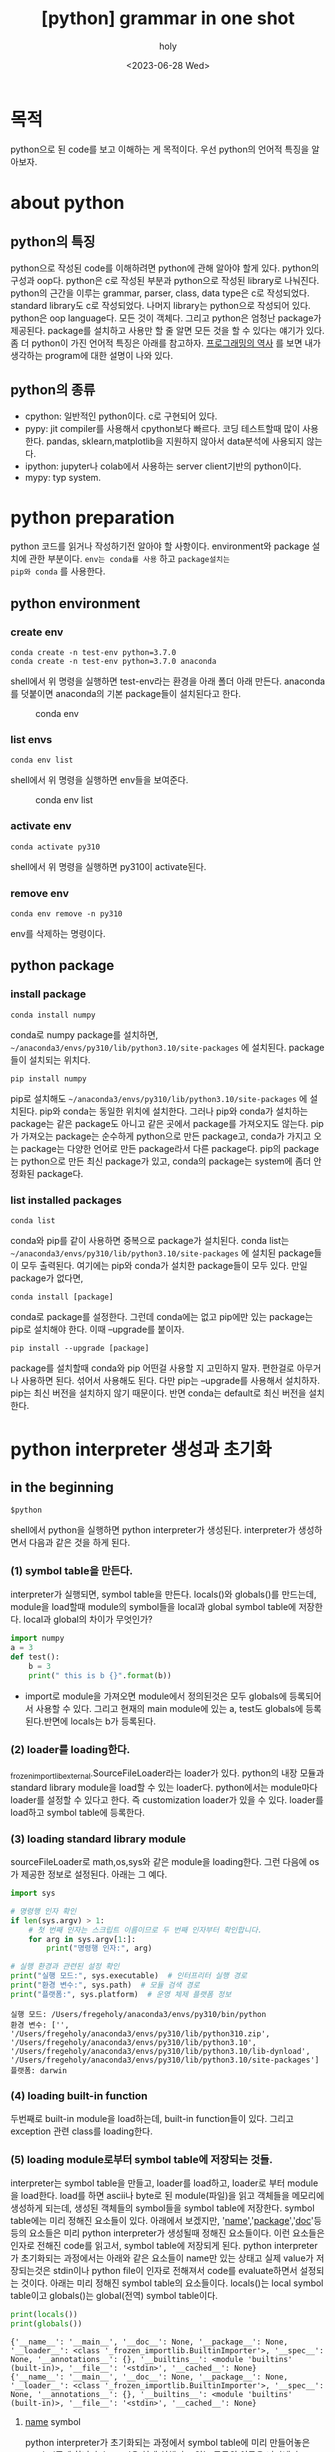 :PROPERTIES:
:ID:       7CEA6035-968A-4525-94DC-32727D5E735F
:mtime:    20230721214334
:ctime:    20230721214334
:END:
#+title: [python] grammar in one shot
#+AUTHOR: holy
#+EMAIL:  hoyoul.park@gmail.com
#+DATE:  <2023-06-28 Wed>
#+DESCRIPTION: python grammar를 내가 이해한, 재해석한 방식으로 기술한다.
#+HUGO_DRAFT: true
* 목적
python으로 된 code를 보고 이해하는 게 목적이다. 우선 python의 언어적
특징을 알아보자.


* about python
** python의 특징
python으로 작성된 code를 이해하려면 python에 관해 알아야 할게
있다. python의 구성과 oop다.  python은 c로 작성된 부분과 python으로
작성된 library로 나눠진다. python의 근간을 이루는 grammar, parser,
class, data type은 c로 작성되었다. standard library도 c로
작성되었다. 나머지 library는 python으로 작성되어 있다. python은 oop
language다. 모든 것이 객체다. 그리고 python은 엄청난 package가
제공된다. package를 설치하고 사용만 할 줄 알면 모든 것을 할 수 있다는
얘기가 있다. 좀 더 python이 가진 언어적 특징은 아래를 참고하자.
[[file:pl_history_of_programming_language.org][프로그래밍의 역사]] 를 보면 내가 생각하는 program에 대한 설명이 나와
있다.

** python의 종류
- cpython: 일반적인 python이다. c로 구현되어 있다.
- pypy: jit compiler를 사용해서 cpython보다 빠르다. 코딩 테스트할때
  많이 사용한다. pandas, sklearn,matplotlib을 지원하지 않아서
  data분석에 사용되지 않는다.
- ipython: jupyter나 colab에서 사용하는 server client기반의
  python이다.
- mypy: typ system.
* python preparation
python 코드를 읽거나 작성하기전 알아야 할 사항이다. environment와
package 설치에 관한 부분이다. =env는 conda를 사용= 하고 =package설치는
pip와 conda= 를 사용한다.
** python environment
*** create env
#+BEGIN_SRC text
  conda create -n test-env python=3.7.0	
  conda create -n test-env python=3.7.0 anaconda 
#+END_SRC
shell에서 위 명령을 실행하면 test-env라는 환경을 아래 폴더 아래
만든다. anaconda를 덧붙이면 anaconda의 기본 package들이 설치된다고
한다.
#+CAPTION: conda env
#+NAME: conda env
#+attr_html: :width 600px
#+attr_latex: :width 100px
[[../static/img/python/env1.png]]
*** list envs
#+BEGIN_SRC text
conda env list
#+END_SRC
shell에서 위 명령을 실행하면 env들을 보여준다.
#+CAPTION: conda env list
#+NAME: conda env list
#+attr_html: :width 600px
#+attr_latex: :width 100px
[[../static/img/python/env2.png]]
*** activate env
#+BEGIN_SRC text
conda activate py310
#+END_SRC
shell에서 위 명령을 실행하면 py310이 activate된다.
*** remove env
#+begin_src text
conda env remove -n py310
#+end_src
env를 삭제하는 명령이다.
** python package
*** install package
#+BEGIN_SRC text
conda install numpy
#+END_SRC
conda로 numpy package를 설치하면,
=~/anaconda3/envs/py310/lib/python3.10/site-packages= 에 설치된다. package들이
설치되는 위치다.
#+begin_src text
pip install numpy
#+end_src
pip로 설치해도 =~/anaconda3/envs/py310/lib/python3.10/site-packages=
에 설치된다. pip와 conda는 동일한 위치에 설치한다. 그러나 pip와
conda가 설치하는 package는 같은 package도 아니고 같은 곳에서 package를
가져오지도 않는다. pip가 가져오는 package는 순수하게 python으로 만든
package고, conda가 가지고 오는 package는 다양한 언어로 만든
package라서 다른 package다. pip의 package는 python으로 만든 최신
package가 있고, conda의 package는 system에 좀더 안정화된 package다.

*** list installed packages

#+begin_src text
conda list
#+end_src
conda와 pip를 같이 사용하면 중복으로 package가 설치된다. conda list는
=~/anaconda3/envs/py310/lib/python3.10/site-packages= 에 설치된
package들이 모두 출력된다. 여기에는 pip와 conda가 설치한 package들이
모두 있다. 만일 package가 없다면,
#+begin_src text
conda install [package]
#+end_src
conda로 package를 설정한다. 그런데 conda에는 없고 pip에만 있는
package는 pip로 설치해야 한다. 이때 --upgrade를 붙이자.
#+begin_src text
pip install --upgrade [package]
#+end_src

#+begin_attention
package를 설치할때 conda와 pip 어떤걸 사용할 지 고민하지
말자. 편한걸로 아무거나 사용하면 된다. 섞어서 사용해도 된다. 다만
pip는 --upgrade를 사용해서 설치하자. pip는 최신 버전을 설치하지 않기
때문이다. 반면 conda는 default로 최신 버전을 설치한다.
#+end_attention

* python interpreter 생성과 초기화
** in the beginning
#+BEGIN_SRC text
$python
#+END_SRC
shell에서 python을 실행하면 python interpreter가
생성된다. interpreter가 생성하면서 다음과 같은 것을 하게 된다.
*** (1) symbol table을 만든다.
interpreter가 실행되면, symbol table을 만든다. locals()와 globals()를
만드는데, module을 load할때 module의 symbol들을 local과 global symbol
table에 저장한다. local과 global의 차이가 무엇인가?
#+BEGIN_SRC python :results output :exports both
  import numpy
  a = 3
  def test():
      b = 3
      print(" this is b {}".format(b))
#+END_SRC
- import로 module을 가져오면 module에서 정의된것은 모두 globals에
  등록되어서 사용할 수 있다. 그리고 현재의 main module에 있는 a,
  test도 globals에 등록된다.반면에 locals는 b가 등록된다.
*** (2) loader를 loading한다.
_frozen_importlib_external.SourceFileLoader라는 loader가
있다. python의 내장 모듈과 standard library module을 load할 수 있는
loader다. python에서는 module마다 loader를 설정할 수 있다고 한다. 즉
customization loader가 있을 수 있다. loader를 load하고 symbol table에
등록한다.
*** (3) loading standard library module
sourceFileLoader로 math,os,sys와 같은 module을 loading한다. 그런
다음에 os가 제공한 정보로 설정된다. 아래는 그 예다.

#+BEGIN_SRC python :results output :exports both
import sys

# 명령행 인자 확인
if len(sys.argv) > 1:
    # 첫 번째 인자는 스크립트 이름이므로 두 번째 인자부터 확인합니다.
    for arg in sys.argv[1:]:
        print("명령행 인자:", arg)

# 실행 환경과 관련된 설정 확인
print("실행 모드:", sys.executable)  # 인터프리터 실행 경로
print("환경 변수:", sys.path)  # 모듈 검색 경로
print("플랫폼:", sys.platform)  # 운영 체제 플랫폼 정보

#+END_SRC

#+RESULTS:
: 실행 모드: /Users/fregeholy/anaconda3/envs/py310/bin/python
: 환경 변수: ['', '/Users/fregeholy/anaconda3/envs/py310/lib/python310.zip', '/Users/fregeholy/anaconda3/envs/py310/lib/python3.10', '/Users/fregeholy/anaconda3/envs/py310/lib/python3.10/lib-dynload', '/Users/fregeholy/anaconda3/envs/py310/lib/python3.10/site-packages']
: 플랫폼: darwin

*** (4) loading built-in function
두번째로 built-in module을 load하는데, built-in function들이
있다. 그리고 exception 관련 class를 loading한다.

*** (5) loading module로부터 symbol table에 저장되는 것들.
interpreter는 symbol table을 만들고, loader를 load하고, loader로 부터
module을 load한다. load를 하면 ascii나 byte로 된 module(파일)을 읽고
객체들을 메모리에 생성하게 되는데, 생성된 객체들의 symbol들을 symbol
table에 저장한다. symbol table에는 미리 정해진 요소들이 있다. 아래에서
보겠지만, '__name__','__package__','__doc__'등등의 요소들은 미리
python interpreter가 생성될때 정해진 요소들이다. 이런 요소들은 인자로
전해진 code를 읽고서, symbol table에 저장되게 된다.  python
interpreter가 초기화되는 과정에서는 아래와 같은 요소들이 name만 있는
상태고 실제 value가 저장되는것은 stdin이나 python file이 인자로
전해져서 code를 evaluate하면서 설정되는 것이다. 아래는 미리 정해진
symbol table의 요소들이다. locals()는 local symbol table이고
globals()는 global(전역) symbol table이다.

#+BEGIN_SRC python :results output :exports both
  print(locals())
  print(globals())
#+END_SRC

#+RESULTS:
: {'__name__': '__main__', '__doc__': None, '__package__': None, '__loader__': <class '_frozen_importlib.BuiltinImporter'>, '__spec__': None, '__annotations__': {}, '__builtins__': <module 'builtins' (built-in)>, '__file__': '<stdin>', '__cached__': None}
: {'__name__': '__main__', '__doc__': None, '__package__': None, '__loader__': <class '_frozen_importlib.BuiltinImporter'>, '__spec__': None, '__annotations__': {}, '__builtins__': <module 'builtins' (built-in)>, '__file__': '<stdin>', '__cached__': None}

**** __name__ symbol
python interpreter가 초기화되는 과정에서 symbol table에 미리
만들어놓은 symbol중에 하나다.  '__name__'은 현재 실행되고 있는 모듈의
이름을 나타낸다. python interpreter는 미리 '__name__'이라는 요소를
symbol table에 갖고 있다고 했다.  module이란건 파일의
이름이다. 처음에는 None이지만, 인자로 stdin처럼 script가 전달되거나
파일이름이 전달되면, 실행되는 module의 이름이 설정된다. 그런데
직접전달 되는 경우, '__name__'은 무조건 모두 '__main__' 이라는 값을
갖게 된다. 아래의 예도 모두 stdin으로 전달되는 script라서
main이름을 갖는다.

#+BEGIN_SRC python :results output :exports both
  print('hello')
  print(locals())
#+END_SRC

다음 예를 보자. a.py와 b.py 두개의 file이 있다고 하자. 아래는 a.py다.

#+BEGIN_SRC python :results output :exports both
  print("this is a.py")
  print(__name__)
#+END_SRC

b.py는 아래와 같다.
#+BEGIN_SRC python :results output :exports both
  import a
  print(" this is b.py")
  print(__name__)
#+END_SRC

#+BEGIN_SRC text
$ python b.py
#+END_SRC
python b.py를 하면, 첫번째 문장 import a를 실행하는데, 이것은 a
module을 evaluate한다. 그러면 "this is a.py" 가 출력되고 __name__에
해당하는 a가 출력된다. 그리고 main module로 넘어와서 "this is b.py"가
출력되고 b가 출력된다.

다음 예를 보자. 2개의 file이 있다. a.py와 b.py이다. a.py는 함수가
정의 되어 있고, b.py에서 a.py의 함수를 호출한다.

#+BEGIN_SRC python :results output :exports both
  def test_print():
    print("test.py)
#+END_SRC
 아래는 b.py이다. 
#+BEGIN_SRC python :results output :exports both
import a
a.test_print()
#+END_SRC
여기서 python b.py를 실행해보자.
#+BEGIN_SRC text
$ python b.py
#+END_SRC
main module인 b.py에서는 import a를 호출한다. a module을 실행하지만,
여기서 '__name__'은 a이고, test_print라는 symbol을 symbol table에
저장한다. 그리고 main module에서는 a module의 함수를 호출하기 때문에
'__name__'은 a이다.

- *'__name__'의 사용:* '__name__'값이 python의 인자로 지정되면
  '__main__'이란 이름을 갖게 된다. 이것은 module의 entry point를
  지정할 수 있게 해준다. python interpreter의 symbol table에
  '__name__'이 main으로 지정되기 때문에 =if __name__ == '__main__':=
  를 사용해서 module마다 entry point를 설정하는 것이다. 일반적으로
  python으로 program을 작성할때 module로 작성한다. 각 module에는
  class나 function을 define할 뿐이다. 다른 module에서 import하면,
  정의된 function, class를 사용 한다. entry point를 지정하지 않으면,
  module들이 python의 인자로 주어져도, 아무것도 실행하지 않는다. entry
  point가 없기 때문이다. module에 entry point를 정의할때 사용하는게
  symbol table에 저장된 '__name__'의 값인 '__main__'을 사용하는
  것이다.

**** '__doc__' symbol
python interpreter에 초기 symbol table에는 '__doc__'라는 symbol이
할당되어 있다. 이 symbol에는 docstring이 저장된다. python에서는
module,class,function에 해당 기능을 설명하는 docstring을 기술할수
있다. 이것은 *pydoc을 통해서 문서를 만들때 유용* 하게 쓰인다. module의
doc string은 string literal로 작성되기 때문에 symbol table에 저장하기
위해서 '__doc__'라는 key값으로 저장한다. 아래를 보자.

#+BEGIN_SRC python :results output :exports both
    ''' this is doc string '''
    print(locals())
#+END_SRC

#+RESULTS:
: {'__name__': '__main__', '__doc__': ' this is doc string ', '__package__': None, '__loader__': <class '_frozen_importlib.BuiltinImporter'>, '__spec__': None, '__annotations__': {}, '__builtins__': <module 'builtins' (built-in)>, '__file__': '<stdin>', '__cached__': None}

**** '__package__' symbol
'__package__'도 원래 python interpreter가 처음 실행될때 만드는 symbol
table에 미리 setting된 symbol중 하나다.  '__name__' 현재 동작하는
module의 이름을 나타내듯이, '__package__'는 현재 실행되고 있는
module의 package를 나타낸다. module은 python file이다. 반면 package는
module들을 포함하는 folder라고 볼 수 있다. 아무 folder나 package가
되는 것은 아니고, __init__.py가 포함된 폴더다. __init__.py에는
package에 포함되어 있는 module들이 공유하는 함수나 변수를 기술하거나
초기화하는 작업을 한다. 여튼 a.py가 아래와 같이 있다고 하자.

#+BEGIN_SRC python :results output :exports both
  print('hi')
  print(__package__)
#+END_SRC

#+BEGIN_SRC text
$ python a.py
#+END_SRC
여기서 '__package__'는 none이다. main module인 a.py에 package는
없다. 왜냐면 entry point이기 때문이다. 그러면 package가 있는 module을
사용한 예제를 만들어보자.

submodule/a.py가 아래와 같다고 하자.

#+BEGIN_SRC python :results output :exports both
print("__package__ = {}".format(__package__)
#+END_SRC

b.py는 다음과 같다.
#+BEGIN_SRC python :results output :exports both
  import submodule.a
  print("__package__ is ", __package__)
#+END_SRC

#+begin_src text
$ python b.py
#+end_src
b.py를 실행하면, import submodule.a를 실행한다. 따라서 submodule이
출력되게 된다. 그리고 다시 main module로 와서 none을 출력하게
된다.

- *__package__의 사용:* 상대 경로를 사용할 수 있게 한다. 예를 들어보자.
  
#+CAPTION: tree1
#+NAME: tree1
#+attr_html: :width 600px
#+attr_latex: :width 100px
[[../static/img/python/tree1.png]]

위와 같은 구조에서 main.py는 다음과 같다고 하자.
#+BEGIN_SRC python :results output :exports both
  from mypackage.submodule.python2 import printstr
  printstr()
#+END_SRC

#+begin_src text
$ python main.py
#+end_src
main.py를 실행하면 from mypackage.submodule.python2 import printstr를
실행한다. 즉, mypackage.submodule.python2.py를 실행한다. 따라서,
'__package__'의 값은 "mypackage.submodule"로 설정된다. 여기서
python2.py 파일을 보자.

#+BEGIN_SRC python :results output :exports both
from ..python1 import some_function
#+END_SRC
from에서 상대경로를 나타내는 ..이 있다. 상대 경로를 사용할 수 있는
이유는 "__package__" 값이 symbol table에 있기 때문이다. 위에서
"mypackage.submodule"이란 값이 '__package__'값이기 때문에, 그에 따른
상대경로를 지정할 수 있다.



- '__spec__':

  spec은 loader의 정보를 

- '__annotations__':
*** 요약
python code를 해석하고,code를 작성하기 위해선, 내가 python
interpreter가 되어야 한다. python interpreter가 되어야 code를 해석할
수 있다. 인자로 주어진 code를 해석하기에 앞서서, python interpreter는
사전 준비를 한다. symbol table을 만들고, loader를 load하고, loader를
사용해서 standard library를 load하고, built-in function을
load한다. load된 모든 module의 symbol들은 symbol table에 저장되어
있다. 그래서 code를 해석할때, 해당 symbol에 대한 처리를 할수 있는
것이다. 여튼 그런 다음 argument에 대한 처리를 하게 된다.  우리도
python code를 보기전에 python interpreter가 되어보는건 어떨까?
** built-in module
*** built-in functions
python interpreter가 load된 다음 built-in function을 load해서 symbol
table에 저장한다.
#+BEGIN_SRC python :results output :exports both
  print(globals())
#+END_SRC
#+BEGIN_SRC text
'__builtins__': <module 'builtins' (built-in)>}
#+END_SRC
built-in module에 built-in function들과 exception, warning들이
포함되어 있다.

*** built-in exceptions
python interpreter가 load된 다음 built-in exception을 load한다.

** standard libraries
python interpreter가 load된 다음 standard library를 load해서 symbol
table에 저장한다.

*** os

*** sys

*** math
** 요약
#+BEGIN_SRC text
$ python
#+END_SRC
shell에서 python을 실행하면 python interpreter가 메모리에
만들어진다. 초기화 과정을 거치면서 python에 무언가 할 수 있는 능력이
생긴다.
* python interpreter first input
** python interpreter의 입력
*** string의 입력과 출력
python interpreter로 program을 실행시킨다. program은 python
interpreter의 입력으로 주어진다. 입력은 stdin과 같은 buffer, .py로
끝나는 python file이다. python interpreter는 string으로 읽어오고
string으로 저장한다. file이던 buffer던 python interpreter는 string을
읽고 string을 쓴다. 그런데 이 설명은 조금 공허해 보인다. 그리고
의문점도 든다. computer에서 file과 buffer는 모두 binary code로 되어
있는데, string을 처리한다는게 와닿지 않는다.
*** 
* python grammar basic
** from과 import
*** 직관적 이해
어떤 code를 보더라도 from import, import와 같은 구문을 볼 수
있다. 이것을 이해할 수 있어야 한다. module과 package를 직관적으로
이해해보자.
#+BEGIN_SRC python :results output :exports both
  import sys
  import os
#+END_SRC
import만 사용될 때,
- 뒤의 인자는 module이거나 package다. 참고로 sys는 module이고 os는
  package다. sys와 os를 path에서 찾는다. 그리고 eval()한다.
- import만 사용하면 name space를 갖는다. module.symbol형태로 사용한다.

#+BEGIN_SRC python :results output :exports both
import numpy as np
#+END_SRC
- import 뒤에는 module or package가 온다. numpy라는 module을 path에서
  찾고 eval()한다.
- as를 사용해서 namespace를 np로 변경한다. np = numpy모듈객체 생성으로
  봐도 된다.

#+BEGIN_SRC python :results output :exports both
from math import pi,square
#+END_SRC
from이 사용되는 경우,
- from 뒤에는 module이 온다. path에서 math module을 찾아서 eval한다.
- import뒤에는 name(symbol)이 온다.module이나 package가 올수 없다.
- name space를 사용하지 않는다. pi, square 직접 사용한다.
*** module, package 찾기
#+BEGIN_SRC python :results output :exports both
  import sys
  print(sys.path)
#+END_SRC

#+RESULTS:
: ['', '/System/Library/Frameworks/Python.framework/Versions/2.7/lib/python27.zip', '/System/Library/Frameworks/Python.framework/Versions/2.7/lib/python2.7', '/System/Library/Frameworks/Python.framework/Versions/2.7/lib/python2.7/plat-darwin', '/System/Library/Frameworks/Python.framework/Versions/2.7/lib/python2.7/plat-mac', '/System/Library/Frameworks/Python.framework/Versions/2.7/lib/python2.7/plat-mac/lib-scriptpackages', '/System/Library/Frameworks/Python.framework/Versions/2.7/lib/python2.7/lib-tk', '/System/Library/Frameworks/Python.framework/Versions/2.7/lib/python2.7/lib-old', '/System/Library/Frameworks/Python.framework/Versions/2.7/lib/python2.7/lib-dynload', '/Library/Python/2.7/site-packages', '/System/Library/Frameworks/Python.framework/Versions/2.7/Extras/lib/python', '/System/Library/Frameworks/Python.framework/Versions/2.7/Extras/lib/python/PyObjC']
python interpreter가 초기화 될 때, sys의 path를 os의 environment
variable PATH를 읽어서 세팅하다. 그래서 import문을 보면 load할
module이나 package의 위치를 찾을 수 있는 것이다. 만일 package나
module을 만들고 참조하려면, sys.path 경로에 module이나 package를
위치시키면 된다. 참고로 package는 __init__.py가 있는 폴더를 말한다. 이
package가 site_packages에 있어도 참조가 되는데 site_packages는 pip나
conda가 package를 설치하는 위치다.
** assignment
*** 개념
assignment는 code를 읽거나, code를 작성할때 반드시 보게되는
문장이다. assignment에 대해 한마디로 정의하자면, 객체를 생성시키는
operator다. data type에 따라서 객체는 다양한 구조를 갖고, 따라서 객체
생성 방식은 다양하다. int,float,string,tuple,list와 같은 python에서
기본적으로 주어지는 data type에 대해 살펴보자. 기본적인 data들이
assignment를 통해서 메모리에 구조화 되는지 내부동작을 직관적으로
이해할 필요가 있다.

*** int
**** assignment 예제1
#+BEGIN_SRC python :results output :exports both
a = -2
#+END_SRC
이것을 보고 내가 직관적으로 느끼는 것은 -2라는 literal을 보고
integer객체를 만들고, 그 객체와 a라는 symbol을 묶어서 symbol table에
저장한다는 것이다. 그러나 이것은 정확한 설명은 아니다. 정확한 설명을
위해선, 어느 정도의 내부구조를 알아야 한다.

우선, python interpreter가 a=-2이라는 코드를 해석하기에 앞서서, python
interpreter에게 인자가 주어진다. 인자로 주어지는것은 위의 예처럼, a =
-2라는 code를 포함하는 stdin이라는 buffer이거나 .py라는
file이다. file이나 buffer나 내부적으로 진짜 구성되어 있는것은 모두 bit
sequence다. 즉 0과 1의 비트로 이루어진 byte들로 구성되어 있다. 그런데,
그런 file을 editor로 열거나, stdin버퍼에서 input()나 read()같은 함수를
사용해서 읽은 결과를 보면 모두 string이다. 어떤 일이 벌어진 걸까?
file이나 buffer는 자신의 민낯인 bytecode를 절대 보여주지
않는다. 자신이 어떤 문자열로 보여지고 기록될지를 encoding으로
나타내는데, 이 encoding을 사용해서 string으로 보여준다. 그래서
file이나 stdin과 같은 buffer에 있는건 그냥 string이라고
생각한다. 하지만 진짜 민낯은 모두 bit열로 되어 있다는 것이다. file이나
buffer에는 encoding rule이 적혀 있어서 사용할때는 encoding rule을
기술해야 한다.


여튼 stdin에 a = -2는 stdin버퍼에 있고, 이것이 python interpreter의
입력이 되어서 token으로 만들고 parsing tree를 만든다. sentence마다
parsing tree가 만들어지고 이를 eval하게 된다. 여기서는 a=3이라는
하나의 sentence에 대한 parsing tree밖에 없다. 여튼 이제부터 처리과정을
살펴보자.

보통은 오른쪽의 -2라는 값을 읽고 int객체를 생성한다. 그리고 객체의
생성자에게 -2값을 전달해서 -2라는 객체를 만들거라고 생각한다. 그런데
python에서 integer객체는 바로 객체를 생성하지 않는다. python은 속도를
위해서 cached라는 array linked list를 heap에 가지고 있다. cached
array에는 -5 ~256까지의 값을 갖는 int object를 유지하고 있다. 그래서
cache에서 가져온다. 내가 여기서 cache array list라고 한 얘기는 cache에
있는 item들은 array처럼 32비트 거리만큼 연결되어 있기 때문이다. 그런데
struct를 보면, linked list처럼 pointer로 연결되어 있다.

#+BEGIN_SRC python :results output :exports both
  a = 1
  b = 2
  print(id(1))
  print(id(2))
#+END_SRC

#+RESULTS:
: 140388502368760
: 140388502368736


따라서 heap에
integer객체를 새로 생성하지 않는다. 그림을 보자.

#+CAPTION: integer cached
#+NAME: integer cached
#+attr_html: :width 600px
#+attr_latex: :width 100px
[[../static/img/python/cached1.png]]

-2라는 값과 offset을 더해서 이미 만들어진 int 객체를 a라는 symbol이
가리킬 뿐이다.  

#+CAPTION: integer cached2
#+NAME: integer cached2
#+attr_html: :width 600px
#+attr_latex: :width 100px
[[../static/img/python/cached2.png]]

위 그림을 보면, rvalue인 -2는 이미 evaluate되어서 heap에 있는
integer객체에 대한 pointer를 return한다. 그리고 a와 2가 가리키는
heap있는 integer객체를 symbol table에 등록한다.
**** assignment 예제2
#+BEGIN_SRC python :results output :exports both
a = 500
#+END_SRC
-5~255까지의 정수는 heap의 cache라는 영역에 이미 만들어진
integer객체를 재사용한다. 그렇다면 500처럼 범위에 포함되지 않는 int는
어떻게 할까?  새로운 객체를 만든다. int 객체는 어떤 형태인지
알아보자.

#+CAPTION: integer1
#+NAME: integer1
#+attr_html: :width 600px
#+attr_latex: :width 100px
[[../static/img/python/integer1.png]]

int객체는 단순하다.500이라는 값을 갖는 객체를 만든다. 객체를 만들면
heap에 위치한다. symbol table등록하는 과정은 아래와 같다.

#+CAPTION: integer2
#+NAME: integer2
#+attr_html: :width 600px
#+attr_latex: :width 100px
[[../static/img/python/integer2.png]]


위에서 cpython에서 int struct의 경우 cpython에서 코드로 확인할 수
있다.  cpython의 source code에서 int개체의 원형인 c의 struct는 다음과
같이 되어 있다. 예전에는 int struct였지만, 지금은 내부적으로 long을
사용한다.

#+BEGIN_SRC c :results output :exports both
  ;;python_source/Python-3.10.12/Include/longintrepr.h

    struct _longobject {
        PyObject_VAR_HEAD
        digit ob_digit[1];
    };

  ;; python_source/Python-3.10.12/Include/longobject.h
  typedef struct _longobject PyLongObject; /* Revealed in longintrepr.h */
#+END_SRC

**** assignment 예제3
#+BEGIN_SRC python :results output :exports both
  import sys
  print(sys.version)
  a = 100
  b = 100
  print(a is b)

  c = -100
  d = -100
  print(c is d)
#+END_SRC

#+CAPTION: results
#+NAME: results
#+attr_html: :width 600px
#+attr_latex: :width 100px
[[../static/img/python/integer3.png]]

=a = 100= 은 -5~255사이의 값이기 때문에 이미 heap에 있다. 따라서
객체를 새로 생성하지 않고, 바로 symbol table에 a:100을 저장한다. =b =
100= 도 100이란 값이 이미 heap에 있기 때문에, 객체 생성을 하지 않고
symbol table에 b:100을 저장한다. a,b는 동일한 객체를 가리키기 때문에 a
is b 는 True가 된다. 이것을 그림으로 표현하면 다음과 같다.

#+CAPTION: a is b
#+NAME: a is b
#+attr_html: :width 600px
#+attr_latex: :width 100px
[[../static/img/python/aisb.png]]


=c = -100= 은 -5~255에 포함되지 않는다. 따라서 heap에 객체를
생성한다. =d = -100= 도 새로운 객체를 heap에 생성한다. 따라서 객체의
주소를 비교하는 c is d는 False를 갖게 된다. 그림으로 보면 다음과 같다.
#+CAPTION: c is d
#+NAME: c is d
#+attr_html: :width 600px
#+attr_latex: :width 100px
[[../static/img/python/cisd.png]]


**** 4칙 연산
python에서는 모든것이 객체다. 따라서 4칙연산이 값의 계산이라기 보단
객체간의 계산으로 볼 수 있다. 같은 int type의 계산이라는 전제하에
다음을 생각해보자.
#+BEGIN_SRC python :results output :exports both
a = 3 + 5
#+END_SRC
위 코드를 보고 a = 8 이라는 것을 모르는 사람은 없다. 그리고 그렇게
해석하고 넘어가도 된다. 좀더 구체적으로 3과 5를 더해서 8이 나왔고, 8은
cache에 이미 만들어져 있기 때문에 가져온다고 말해도 된다.

그런데 python에선 3,5를 단순히 value의 계산으로 보지 않는다. 3,5는
객체다. 따라서 python interpreter가 객체에서 어떤 과정을 통해서
evaluate하는 것을 알아야 한다.  3이란 digit을 보고 interpreter는
cache에 3이란 값을 갖는 객체가 있기 때문에 offset을 계산할
것이다. 아마도 3+5를 통해 8번째에 위치한 객체를 가리키고, 5도 cache에
저장되어 있기때문에 offset을 계산하면 5+5=10, 10번째 위치한 객체를
나타낸다는 것을 알것이다. + 는 2개의 객체에 대한 offset계산을 한다고
보면 된다. 즉 rvalue 3+5의 계산은 offset끼리의 연산이다.  8 + 10 =
18로 offset은 계산되고 18번째 객체의 주소와 a는 symbol table에
mapping될 것이다. return되는 객체의 주소는 값과 같다.

#+BEGIN_SRC python :results output :exports both
a = 500 + 30
#+END_SRC

그렇다면 -5~255범위에 포함되지 않는 경우는 어떻게 되는가? 이것도
마찬가지로 500에 30을 더해서 530이 나오고 530은 범위에 포함되지 않으니
int객체를 만든다고 이해하면 된다. 더 구체적으로는 위와 같이
offset계산도 생각해야 하지만, 이 정도로도 덧셈은 충분하다.

#+BEGIN_SRC python :results output :exports both
a = 500 -30
#+END_SRC

그렇다면 뻴셈은 어떨까? 뻴셈도 덧셈으로 보면된다. -30이란것도 2의
보수를 사용하면 양수로 처리되기 때문이다. 여튼 500 -30은
470이다. 이것은 -5~255범위에 포함되지 않기 때문에 470을 갖는 새로운
int객체를 만든다.

곱하기도 마찬가지다. 곱하기도 덧셈의 일종이기 때문이다. 그러면 /은
어떻게 동작하는가?

#+BEGIN_SRC python :results output :exports both
  a = 500 / 23
  print(a)
#+END_SRC

#+RESULTS:
: 21

500이라는 값은 binary로 나타낸다. 23도 binary로 나타내진다.
#+BEGIN_SRC python :results output :exports both
  a = bin(500)
  b = bin(23)
  print(a)
  print(b)
  print(500 << 23)
#+END_SRC

#+RESULTS:
: 0b111110100
: 0b10111
: 4194304000

*** packing and unpacking
packing과 unpacking은 assignment와 연결되어 있다. assignment가 객체를
만들고 symbol table에 symbol을 등록만 하는게 아니라, 여기에는 packing
unpacking개념이 녹아 있다. 즉 assignment는 packing, unpacking이
수행해서 객체를 만들고 symbol table에 저장한다. 예를 들어보자.
#+BEGIN_SRC python :results output :exports both
  a,b,*cs = 1,2   #unpacking이 모자라는 경우
  print(a)
  print(b)
  print(cs)


  a1,b1,*cs1 = 1,2,3,4,5,6 #unpacking이 남는 경우
  print(a1)
  print(b1)
  print(cs1)
  
#+END_SRC

#+RESULTS:
rvalue는 1,2다. 이것은 (1,2)로도 표시될 수 있다. ()는 생략된
것이다. ()가 있다고 생각하면, 이것은 primitive data를 ()로 packing한
것이다. 여기서 tuple객체가 만들어진다. tuple객체가 처음 생성되면
데이터를 위한 4개의 slot이 만들어진다. 여기에 1,2가 저장되어 있다. 그
다음 lvalue를 보면 여러개의 변수가 보인다. assignment에서는 이런경우
unpacking이일어난다. unpacking이라는 것은 tuple 객체가 가지고 있는
값들, 여기서는 list형태로 저장된 4개의 slot에서 값을 꺼내서 a,b에
할당한다. *cs에서 *는 list packing operator다. 정규식의 *와
비슷하다. 만일 할당될 값이 많다면 그 값을 list형태로 packing한다. 만일
할당될 값이 적다면 []를 갖는다. *는 unpacking될 구조의 원소가 할당될
변수보다 많거나 적을때 탄력적으로 할당하게 해준다.

#+BEGIN_SRC python :results output :exports both
  a = 1,2,3
  print(a)
  c,d,e = a
  print(c)
#+END_SRC

#+RESULTS:
: (1, 2, 3)
: 1


#+BEGIN_SRC python :results output :exports both
  s1 = "abcd"   #packing
  s2 = str("abcd")  #s1과 같은 의미

  d1 = { 'a': 3, 'b':4} #packing
  d2 = dict(a = 3, b =4) # 객체
  
  b = (1,2,3)
  c = {1,2,3}
  l = [1,2,3]
#+END_SRC
위의 literal들은 packing이라고 부른다. packing은 data item들을 value로
갖는 data structure 객체를 생성하는 것이다. 그래서 보면, literal로
객체를 생성할때는 item들이 primitive data value로 구성되어
있다. 반면에 객체를 직접사용하고 argument로 설정하는 경우, symbol을
사용할 수 있다.
#+BEGIN_SRC python :results output :exports both
  a,b,c,d = "abcd"
  print(a)
  e,f,g,h = [1,2,3]
  print(e)
#+END_SRC

#+RESULTS:
: a

*** float
#+BEGIN_SRC python :results output :exports both
print(5 == 5.0 == 5)
#+END_SRC

#+RESULTS:
: True

#+BEGIN_SRC python :results output :exports both
print(False == False) in [False]
#+END_SRC

#+RESULTS:
: True

#+BEGIN_SRC python :results output :exports both
print(False == (False in [False]))
#+END_SRC

#+RESULTS:
: False

#+BEGIN_SRC python :results output :exports both
print(False == False in [False])
#+END_SRC

#+RESULTS:
: True


#+BEGIN_SRC python :results output :exports both
print(5 == 5.0 > 4)
#+END_SRC

#+RESULTS:
: True

#+BEGIN_SRC python :results output :exports both
print(.1+.1+.1 == .3)
#+END_SRC

#+RESULTS:
: False

#+BEGIN_SRC python :results output :exports both
print(.1+.1 == .2)
#+END_SRC

#+RESULTS:
: True

#+BEGIN_SRC python :results output :exports both
print (5 == True)
#+END_SRC

#+RESULTS:
: False

#+BEGIN_SRC python :results output :exports both
print(True > 4)
#+END_SRC

#+RESULTS:
: False

